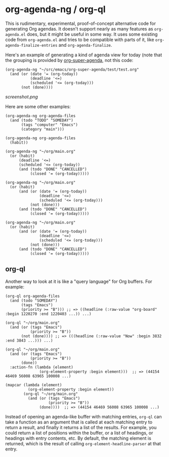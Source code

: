 * org-agenda-ng / org-ql

This is rudimentary, experimental, proof-of-concept alternative code for generating Org agendas.  It doesn't support nearly as many features as =org-agenda.el= does, but it might be useful in some way.  It uses some existing code from =org-agenda.el= and tries to be compatible with parts of it, like =org-agenda-finalize-entries= and =org-agenda-finalize=.

Here's an example of generating a kind of agenda view for today (note that the grouping is provided by [[https://github.com/alphapapa/org-super-agenda][org-super-agenda]], not this code:

#+BEGIN_SRC elisp
  (org-agenda-ng "~/src/emacs/org-super-agenda/test/test.org"
    (and (or (date '= (org-today))
             (deadline '<=)
             (scheduled '<= (org-today)))
         (not (done))))
#+END_SRC

[[screenshot.png]]

Here are some other examples:

#+BEGIN_SRC elisp
  (org-agenda-ng org-agenda-files
    (and (todo "TODO" "SOMEDAY")
         (tags "computer" "Emacs")
         (category "main")))

  (org-agenda-ng org-agenda-files
    (habit))

  (org-agenda-ng "~/org/main.org"
    (or (habit)
        (deadline '<=)
        (scheduled '<= (org-today))
        (and (todo "DONE" "CANCELLED")
             (closed '= (org-today)))))

  (org-agenda-ng "~/org/main.org"
    (or (habit)
        (and (or (date '= (org-today))
                 (deadline '<=)
                 (scheduled '<= (org-today)))
             (not (done)))
        (and (todo "DONE" "CANCELLED")
             (closed '= (org-today)))))

  (org-agenda-ng "~/org/main.org"
    (or (habit)
        (and (or (date '= (org-today))
                 (deadline '<=)
                 (scheduled '<= (org-today)))
             (not (done)))
        (and (todo "DONE" "CANCELLED")
             (closed '= (org-today)))))
#+END_SRC

** org-ql

Another way to look at it is like a "query language" for Org buffers.  For example:

#+BEGIN_SRC elisp
  (org-ql org-agenda-files
    (and (todo "SOMEDAY")
         (tags "Emacs")
         (priority >= "B"))) ;; => ((headline (:raw-value "org-board" :begin 1220270 :end 1220403 ...)) ...)

  (org-ql "~/org/main.org"
    (and (or (tags "Emacs")
             (priority >= "B"))
         (not (done)))) ;; => (((headline (:raw-value "Now" :begin 3832 :end 3843 ...))) ...)

  (org-ql "~/org/main.org"
    (and (or (tags "Emacs")
             (priority >= "B"))
         (done))
    :action-fn (lambda (element)
                 (org-element-property :begin element)))  ;; => (44154 46469 56008 63965 100008 ...)

  (mapcar (lambda (element)
            (org-element-property :begin element))
          (org-ql "~/org/main.org"
            (and (or (tags "Emacs")
                     (priority >= "B"))
                 (done))))  ;; => (44154 46469 56008 63965 100008 ...)
#+END_SRC

Instead of opening an agenda-like buffer with matching entries, =org-ql= can take a function as an argument that is called at each matching entry to return a result, and finally it returns a list of the results.  For example, you could return a list of positions within the buffer, or a list of headings, or headings with entry contents, etc.  By default, the matching element is returned, which is the result of calling =org-element-headline-parser= at that entry.
